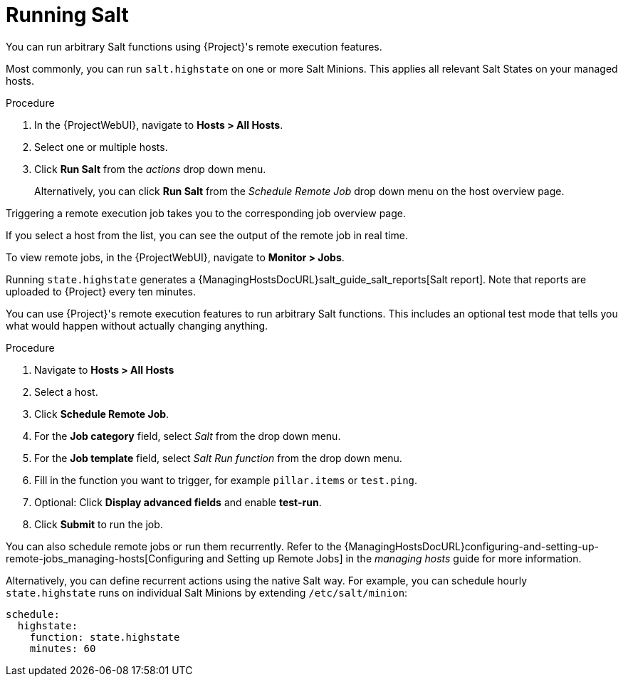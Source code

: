 [id="salt_guide_running_salt_{context}"]
= Running Salt

You can run arbitrary Salt functions using {Project}'s remote execution features.

Most commonly, you can run `salt.highstate` on one or more Salt Minions.
This applies all relevant Salt States on your managed hosts.

.Procedure
. In the {ProjectWebUI}, navigate to *Hosts > All Hosts*.
. Select one or multiple hosts.
. Click *Run Salt* from the _actions_ drop down menu.
+
Alternatively, you can click *Run Salt* from the _Schedule Remote Job_ drop down menu on the host overview page.

Triggering a remote execution job takes you to the corresponding job overview page.

If you select a host from the list, you can see the output of the remote job in real time.

To view remote jobs, in the {ProjectWebUI}, navigate to *Monitor > Jobs*.

Running `state.highstate` generates a {ManagingHostsDocURL}salt_guide_salt_reports[Salt report].
Note that reports are uploaded to {Project} every ten minutes.

You can use {Project}'s remote execution features to run arbitrary Salt functions.
This includes an optional test mode that tells you what would happen without actually changing anything.

.Procedure
. Navigate to *Hosts > All Hosts*
. Select a host.
. Click *Schedule Remote Job*.
. For the *Job category* field, select _Salt_ from the drop down menu.
. For the *Job template* field, select _Salt Run function_ from the drop down menu.
. Fill in the function you want to trigger, for example `pillar.items` or `test.ping`.
. Optional: Click *Display advanced fields* and enable *test-run*.
. Click *Submit* to run the job.

You can also schedule remote jobs or run them recurrently.
Refer to the {ManagingHostsDocURL}configuring-and-setting-up-remote-jobs_managing-hosts[Configuring and Setting up Remote Jobs] in the _managing hosts_ guide for more information.

Alternatively, you can define recurrent actions using the native Salt way.
For example, you can schedule hourly `state.highstate` runs on individual Salt Minions by extending `/etc/salt/minion`:

[options="nowrap" subs="attributes"]
----
schedule:
  highstate:
    function: state.highstate
    minutes: 60
----
